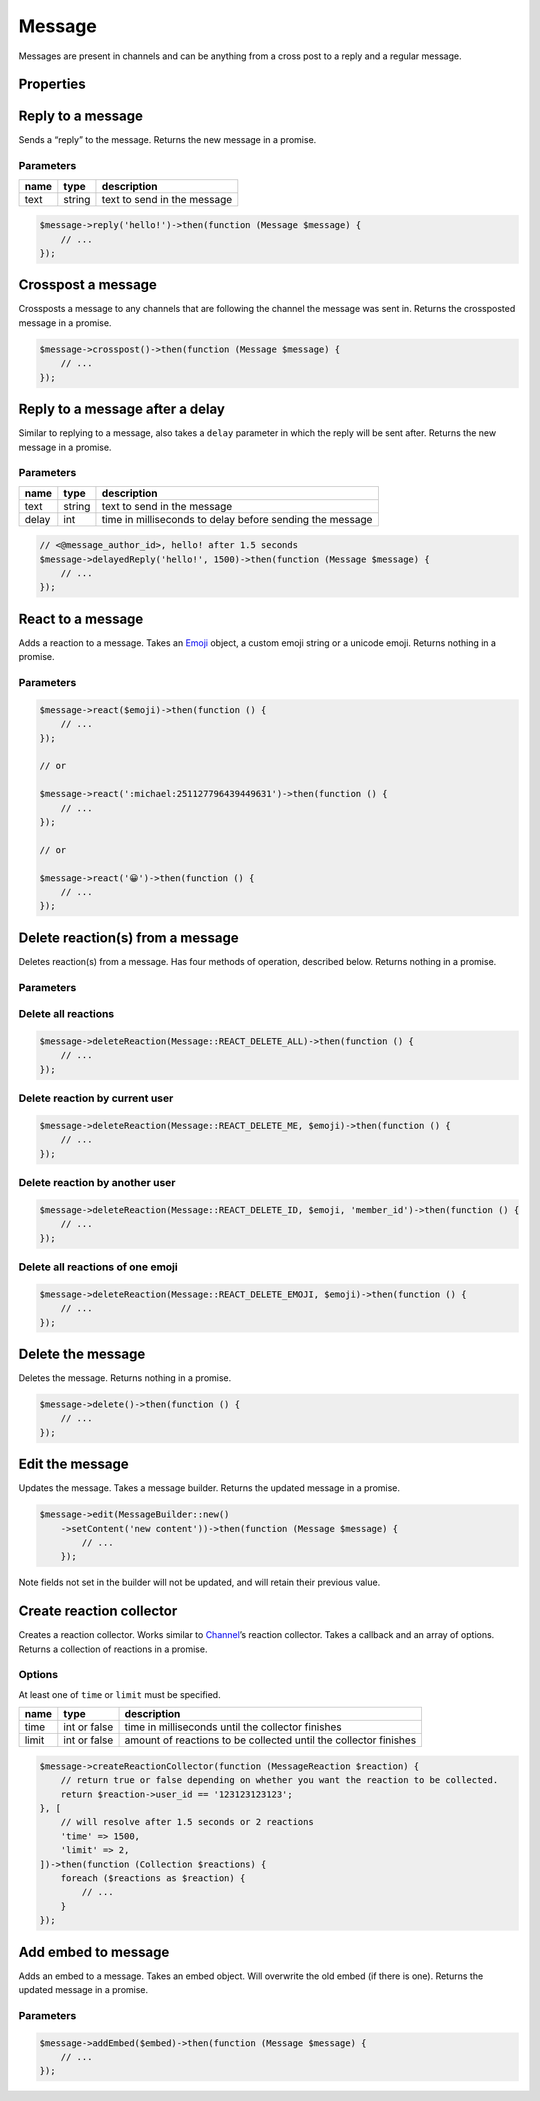 =======
Message
=======


Messages are present in channels and can be anything from a cross post to a reply and a regular message.

Properties
==========

+----------------------------------------+---------------------------------------------+----------------------------------------------------------------------------------------------------+
| name                                   | type                                        | description                                                                                        |
+========================================+=============================================+====================================================================================================+
| id                                     | string                                      | id of the message                                                                                  |
+----------------------------------------+---------------------------------------------+----------------------------------------------------------------------------------------------------+
| channel_id                             | string                                      | id of the channel the message was sent in                                                          |
+----------------------------------------+---------------------------------------------+----------------------------------------------------------------------------------------------------+
| channel                                | `Channel <#channel>`_                      | channel the message was sent in                                                                    |
+----------------------------------------+---------------------------------------------+----------------------------------------------------------------------------------------------------+
| guild_id                               | string or null                              | the unique identifier of the guild that the channel the message was sent in belongs to             |
+----------------------------------------+---------------------------------------------+----------------------------------------------------------------------------------------------------+
| guild                                  | `Guild <#guild>`_ or null                  | the guild that the message was sent in                                                             |
+----------------------------------------+---------------------------------------------+----------------------------------------------------------------------------------------------------+
| content                                | string                                      | content of the message                                                                             |
+----------------------------------------+---------------------------------------------+----------------------------------------------------------------------------------------------------+
| type                                   | int, `Message <#message>`_ constants       | type of the message                                                                                |
+----------------------------------------+---------------------------------------------+----------------------------------------------------------------------------------------------------+
| mentions                               | Collection of `Users <#user>`_             | users mentioned in the message                                                                     |
+----------------------------------------+---------------------------------------------+----------------------------------------------------------------------------------------------------+
| author                                 | `User <#user>`_                            | the author of the message                                                                          |
+----------------------------------------+---------------------------------------------+----------------------------------------------------------------------------------------------------+
| user_id                                | string                                      | id of the user that sent the message                                                               |
+----------------------------------------+---------------------------------------------+----------------------------------------------------------------------------------------------------+
| member                                 | `Member <#member>`_                        | the member that sent this message, or null if it was in a private message                          |
+----------------------------------------+---------------------------------------------+----------------------------------------------------------------------------------------------------+
| mention_everyone                       | bool                                        | whether @everyone was mentioned                                                                    |
+----------------------------------------+---------------------------------------------+----------------------------------------------------------------------------------------------------+
| timestamp                              | ``Carbon`` timestamp                        | the time the message was sent                                                                      |
+----------------------------------------+---------------------------------------------+----------------------------------------------------------------------------------------------------+
| edited_timestamp                       | ``Carbon`` timestamp or null                | the time the message was edited or null if it hasn’t been edited                                   |
+----------------------------------------+---------------------------------------------+----------------------------------------------------------------------------------------------------+
| tts                                    | bool                                        | whether text to speech was set when the message was sent                                           |
+----------------------------------------+---------------------------------------------+----------------------------------------------------------------------------------------------------+
| attachments                            | Collection of `Attachments <#attachment>`_ | array of attachments                                                                               |
+----------------------------------------+---------------------------------------------+----------------------------------------------------------------------------------------------------+
| embeds                                 | Collection of `Embeds <#embed>`_           | embeds contained in the message                                                                    |
+----------------------------------------+---------------------------------------------+----------------------------------------------------------------------------------------------------+
| nonce                                  | string                                      | randomly generated string for client                                                               |
+----------------------------------------+---------------------------------------------+----------------------------------------------------------------------------------------------------+
| mention_roles                          | Collection of `Roles <#role>`_             | any roles that were mentioned in the message                                                       |
+----------------------------------------+---------------------------------------------+----------------------------------------------------------------------------------------------------+
| mention_channels                       | Collection of `Channels <#channel>`_       | any channels that were mentioned in the message                                                    |
+----------------------------------------+---------------------------------------------+----------------------------------------------------------------------------------------------------+
| pinned                                 | bool                                        | whether the message is pinned                                                                      |
+----------------------------------------+---------------------------------------------+----------------------------------------------------------------------------------------------------+
| reactions                              | reaction repository                         | any reactions on the message                                                                       |
+----------------------------------------+---------------------------------------------+----------------------------------------------------------------------------------------------------+
| webhook_id                             | string                                      | id of the webhook that sent the message                                                            |
+----------------------------------------+---------------------------------------------+----------------------------------------------------------------------------------------------------+
| activity                               | object                                      | current message activity, requires rich present                                                    |
+----------------------------------------+---------------------------------------------+----------------------------------------------------------------------------------------------------+
| application                            | object                                      | application of the message, requires rich presence                                                 |
+----------------------------------------+---------------------------------------------+----------------------------------------------------------------------------------------------------+
| application_id                         | string                                      | if the message is a response to an Interaction, this is the id of the interaction’s application    |
+----------------------------------------+---------------------------------------------+----------------------------------------------------------------------------------------------------+
| message_reference                      | object                                      | message that is referenced by the message                                                          |
+----------------------------------------+---------------------------------------------+----------------------------------------------------------------------------------------------------+
| referenced_message                     | `Message <#message>`_                      | the message that is referenced in a reply                                                          |
+----------------------------------------+---------------------------------------------+----------------------------------------------------------------------------------------------------+
| interaction                            | object                                      | the interaction which triggered the message (application commands)                                 |
+----------------------------------------+---------------------------------------------+----------------------------------------------------------------------------------------------------+
| thread                                 | `Thread <#thread>`_                        | the thread that the message was sent in                                                            |
+----------------------------------------+---------------------------------------------+----------------------------------------------------------------------------------------------------+
| components                             | `Component <#component>`_                  | sent if the message contains components like buttons, action rows, or other interactive components |
+----------------------------------------+---------------------------------------------+----------------------------------------------------------------------------------------------------+
| sticker_items                          | `Sticker <#sticker>`_                      | stickers attached to the message                                                                   |
+----------------------------------------+---------------------------------------------+----------------------------------------------------------------------------------------------------+
| flags                                  | int                                         | message flags, see below 5 properties                                                              |
+----------------------------------------+---------------------------------------------+----------------------------------------------------------------------------------------------------+
| crossposted                            | bool                                        | whether the message has been crossposted                                                           |
+----------------------------------------+---------------------------------------------+----------------------------------------------------------------------------------------------------+
| is_crosspost                           | bool                                        | whether the message is a crosspost                                                                 |
+----------------------------------------+---------------------------------------------+----------------------------------------------------------------------------------------------------+
| suppress_embeds                         | bool                                        | whether embeds have been supressed                                                                 |
+----------------------------------------+---------------------------------------------+----------------------------------------------------------------------------------------------------+
| source_message_deleted                 | bool                                        | whether the source message has been deleted e.g. crosspost                                         |
+----------------------------------------+---------------------------------------------+----------------------------------------------------------------------------------------------------+
| urgent                                 | bool                                        | whether message is urgent                                                                          |
+----------------------------------------+---------------------------------------------+----------------------------------------------------------------------------------------------------+
| has_thread                             | bool                                        | whether this message has an associated thread, with the same id as the message                     |
+----------------------------------------+---------------------------------------------+----------------------------------------------------------------------------------------------------+
| ephemeral                              | bool                                        | whether this message is only visible to the user who invoked the Interaction                       |
+----------------------------------------+---------------------------------------------+----------------------------------------------------------------------------------------------------+
| loading                                | bool                                        | whether this message is an Interaction Response and the bot is “thinking”                          |
+----------------------------------------+---------------------------------------------+----------------------------------------------------------------------------------------------------+
| failed_to_mention_some_roles_in_thread | bool                                        | this message failed to mention some roles and add their members to the thread                      |
+----------------------------------------+---------------------------------------------+----------------------------------------------------------------------------------------------------+

Reply to a message
==================

Sends a “reply” to the message. Returns the new message in a promise.

Parameters
----------

==== ====== ===========================
name type   description
==== ====== ===========================
text string text to send in the message
==== ====== ===========================

.. code:: php

   $message->reply('hello!')->then(function (Message $message) {
       // ...
   });

Crosspost a message
===================

Crossposts a message to any channels that are following the channel the message was sent in. Returns the crossposted message in a promise.

.. code:: php

   $message->crosspost()->then(function (Message $message) {
       // ...
   });

Reply to a message after a delay
================================

Similar to replying to a message, also takes a ``delay`` parameter in which the reply will be sent after. Returns the new message in a promise.

.. _parameters-1:

Parameters
----------

===== ====== ========================================================
name  type   description
===== ====== ========================================================
text  string text to send in the message
delay int    time in milliseconds to delay before sending the message
===== ====== ========================================================

.. code:: php

   // <@message_author_id>, hello! after 1.5 seconds
   $message->delayedReply('hello!', 1500)->then(function (Message $message) {
       // ...
   });

React to a message
==================

Adds a reaction to a message. Takes an `Emoji <#emoji>`_ object, a custom emoji string or a unicode emoji. Returns nothing in a promise.

.. _parameters-2:

Parameters
----------

======== ============================ =======================
name     type                         description
======== ============================ =======================
emoticon `Emoji <#emoji>`_ or string the emoji to react with
======== ============================ =======================

.. code:: php

   $message->react($emoji)->then(function () {
       // ...
   });

   // or

   $message->react(':michael:251127796439449631')->then(function () {
       // ...
   });

   // or

   $message->react('😀')->then(function () {
       // ...
   });

Delete reaction(s) from a message
=================================

Deletes reaction(s) from a message. Has four methods of operation, described below. Returns nothing in a promise.

.. _parameters-3:

Parameters
----------

+----------+----------------------------------+----------------------------------------------------------------------------------------------------------------------------------------+
| name     | type                             | description                                                                                                                            |
+==========+==================================+========================================================================================================================================+
| type     | int                              | type of deletion, one of ``Message::REACT_DELETE_ALL, Message::REACT_DELETE_ME, Message:REACT_DELETE_ID, Message::REACT_DELETE_EMOJI`` |
+----------+----------------------------------+----------------------------------------------------------------------------------------------------------------------------------------+
| emoticon | `Emoji <#emoji>`_, string, null | emoji to delete, require if using ``DELETE_ID``, ``DELETE_ME`` or ``DELETE_EMOJI``                                                     |
+----------+----------------------------------+----------------------------------------------------------------------------------------------------------------------------------------+
| id       | string, null                     | id of the user to delete reactions for, required by ``DELETE_ID``                                                                      |
+----------+----------------------------------+----------------------------------------------------------------------------------------------------------------------------------------+

Delete all reactions
--------------------

.. code:: php

   $message->deleteReaction(Message::REACT_DELETE_ALL)->then(function () {
       // ...
   });

Delete reaction by current user
-------------------------------

.. code:: php

   $message->deleteReaction(Message::REACT_DELETE_ME, $emoji)->then(function () {
       // ...
   });

Delete reaction by another user
-------------------------------

.. code:: php

   $message->deleteReaction(Message::REACT_DELETE_ID, $emoji, 'member_id')->then(function () {
       // ...
   });

Delete all reactions of one emoji
---------------------------------

.. code:: php

   $message->deleteReaction(Message::REACT_DELETE_EMOJI, $emoji)->then(function () {
       // ...
   });

Delete the message
==================

Deletes the message. Returns nothing in a promise.

.. code:: php

   $message->delete()->then(function () {
       // ...
   });

Edit the message
================

Updates the message. Takes a message builder. Returns the updated message in a promise.

.. code:: php

   $message->edit(MessageBuilder::new()
       ->setContent('new content'))->then(function (Message $message) {
           // ...
       });

Note fields not set in the builder will not be updated, and will retain their previous value.

Create reaction collector
=========================

Creates a reaction collector. Works similar to `Channel <#channel>`_\ ’s reaction collector. Takes a callback and an array of options. Returns a collection of reactions in a promise.

Options
-------

At least one of ``time`` or ``limit`` must be specified.

+-------+--------------+------------------------------------------------------------------+
| name  | type         | description                                                      |
+=======+==============+==================================================================+
| time  | int or false | time in milliseconds until the collector finishes                |
+-------+--------------+------------------------------------------------------------------+
| limit | int or false | amount of reactions to be collected until the collector finishes |
+-------+--------------+------------------------------------------------------------------+

.. code:: php

   $message->createReactionCollector(function (MessageReaction $reaction) {
       // return true or false depending on whether you want the reaction to be collected.
       return $reaction->user_id == '123123123123';
   }, [
       // will resolve after 1.5 seconds or 2 reactions
       'time' => 1500,
       'limit' => 2,
   ])->then(function (Collection $reactions) {
       foreach ($reactions as $reaction) {
           // ...
       }
   });

Add embed to message
====================

Adds an embed to a message. Takes an embed object. Will overwrite the old embed (if there is one). Returns the updated message in a promise.

.. _parameters-4:

Parameters
----------

===== ================== ================
name  type               description
===== ================== ================
embed `Embed <#embed>`_ the embed to add
===== ================== ================

.. code:: php

   $message->addEmbed($embed)->then(function (Message $message) {
       // ...
   });
